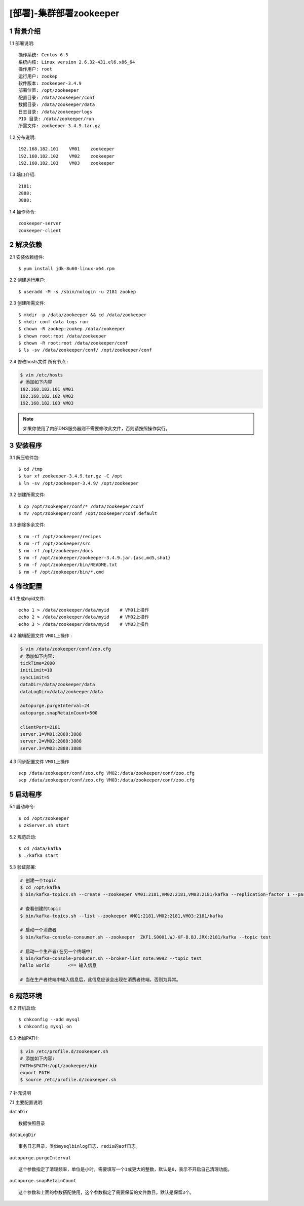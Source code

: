========================
[部署]-集群部署zookeeper
========================

1 背景介绍
----------

1.1 部署说明::
    
    操作系统: Centos 6.5
    系统内核: Linux version 2.6.32-431.el6.x86_64
    操作用户: root
    运行用户: zookep
    软件版本: zookeeper-3.4.9
    部署位置: /opt/zookeeper
    配置目录: /data/zookeeper/conf
    数据目录: /data/zookeeper/data
    日志目录: /data/zookeeperlogs
    PID 目录: /data/zookeeper/run
    所需文件: zookeeper-3.4.9.tar.gz
    
1.2 分布说明::

    192.168.182.101    VM01    zookeeper
    192.168.182.102    VM02    zookeeper
    192.168.182.103    VM03    zookeeper

1.3 端口介绍::

    2181:
    2888:
    3888:

1.4 操作命令::

    zookeeper-server
    zookeeper-client

..
   1.2 相关地址::
    下载地址
    ---
    智能安装: 
   1.3 关键命令::
    mysql mysqldump

2 解决依赖
----------

2.1 安装依赖组件::

    $ yum install jdk-8u60-linux-x64.rpm

2.2 创建运行用户::

    $ useradd -M -s /sbin/nologin -u 2181 zookep

2.3 创建所需文件::

    $ mkdir -p /data/zookeeper && cd /data/zookeeper
    $ mkdir conf data logs run
    $ chown -R zookep:zookep /data/zookeeper
    $ chown root:root /data/zookeeper
    $ chown -R root:root /data/zookeeper/conf
    $ ls -sv /data/zookeeper/conf/ /opt/zookeeper/conf

2.4 修改hosts文件 ``所有节点`` :

.. code-block:: bash

    $ vim /etc/hosts
    # 添加如下内容
    192.168.182.101 VM01
    192.168.182.102 VM02
    192.168.182.103 VM03
    
.. note::

    如果你使用了内部DNS服务器则不需要修改此文件，否则请按照操作实行。

3 安装程序
----------

3.1 解压软件包::

    $ cd /tmp
    $ tar xf zookeeper-3.4.9.tar.gz -C /opt
    $ ln -sv /opt/zookeeper-3.4.9/ /opt/zookeeper

3.2 创建所需文件::

    $ cp /opt/zookeeper/conf/* /data/zookeeper/conf
    $ mv /opt/zookeeper/conf /opt/zookeeper/conf.default

3.3 删除多余文件::
    
    $ rm -rf /opt/zookeeper/recipes
    $ rm -rf /opt/zookeeper/src
    $ rm -rf /opt/zookeeper/docs
    $ rm -f /opt/zookeeper/zookeeper-3.4.9.jar.{asc,md5,sha1}
    $ rm -f /opt/zookeeper/bin/README.txt
    $ rm -f /opt/zookeeper/bin/*.cmd

4 修改配置
----------

4.1 生成myid文件::

    echo 1 > /data/zookeeper/data/myid    # VM01上操作
    echo 2 > /data/zookeeper/data/myid    # VM02上操作
    echo 3 > /data/zookeeper/data/myid    # VM03上操作

4.2 编辑配置文件 ``VM01上操作`` :

.. code-block:: bash

    $ vim /data/zookeeper/conf/zoo.cfg
    # 添加如下内容:
    tickTime=2000
    initLimit=10
    syncLimit=5
    dataDir=/data/zookeeper/data 
    dataLogDir=/data/zookeeper/data

    autopurge.purgeInterval=24
    autopurge.snapRetainCount=500

    clientPort=2181
    server.1=VM01:2888:3888
    server.2=VM02:2888:3888
    server.3=VM03:2888:3888

4.3 同步配置文件 ``VM01上操作`` ::

    scp /data/zookeeper/conf/zoo.cfg VM02:/data/zookeeper/conf/zoo.cfg
    scp /data/zookeeper/conf/zoo.cfg VM03:/data/zookeeper/conf/zoo.cfg


5 启动程序
----------

5.1 启动命令::
    
    $ cd /opt/zookeeper
    $ zkServer.sh start

5.2 规范启动::

    $ cd /data/kafka
    $ ./kafka start

5.3 验证部署:

.. code-block:: bash

    # 创建一个topic
    $ cd /opt/kafka
    $ bin/kafka-topics.sh --create --zookeeper VM01:2181,VM02:2181,VM03:2181/kafka --replication-factor 1 --partitions 1 --topic  test
    
    # 查看创建的topic
    $ bin/kafka-topics.sh --list --zookeeper VM01:2181,VM02:2181,VM03:2181/kafka

    # 启动一个消费者
    $ bin/kafka-console-consumer.sh --zookeeper  ZKF1.S0001.WJ-KF-B.BJ.JRX:2181/kafka --topic test 

    # 启动一个生产者(在另一个终端中)
    $ bin/kafka-console-producer.sh --broker-list note:9092 --topic test
    hello world       <== 输入信息
    
    # 当在生产者终端中输入信息后，此信息应该会出现在消费者终端，否则为异常。


6 规范环境
----------

6.2 开机启动::

    $ chkconfig --add mysql
    $ chkconfig mysql on

6.3 添加PATH:

.. code-block:: bash

    $ vim /etc/profile.d/zookeeper.sh
    # 添加如下内容:
    PATH=$PATH:/opt/zookeeper/bin
    export PATH
    $ source /etc/profile.d/zookeeper.sh

7 补充说明

7.1 主要配置说明:

``dataDir`` ::

    数据快照目录

``dataLogDir`` ::

    事务日志目录，类似mysqlbinlog日志、redis的aof日志。

``autopurge.purgeInterval`` ::

    这个参数指定了清理频率，单位是小时，需要填写一个1或更大的整数，默认是0，表示不开启自己清理功能。

``autopurge.snapRetainCount`` ::

    这个参数和上面的参数搭配使用，这个参数指定了需要保留的文件数目。默认是保留3个。
